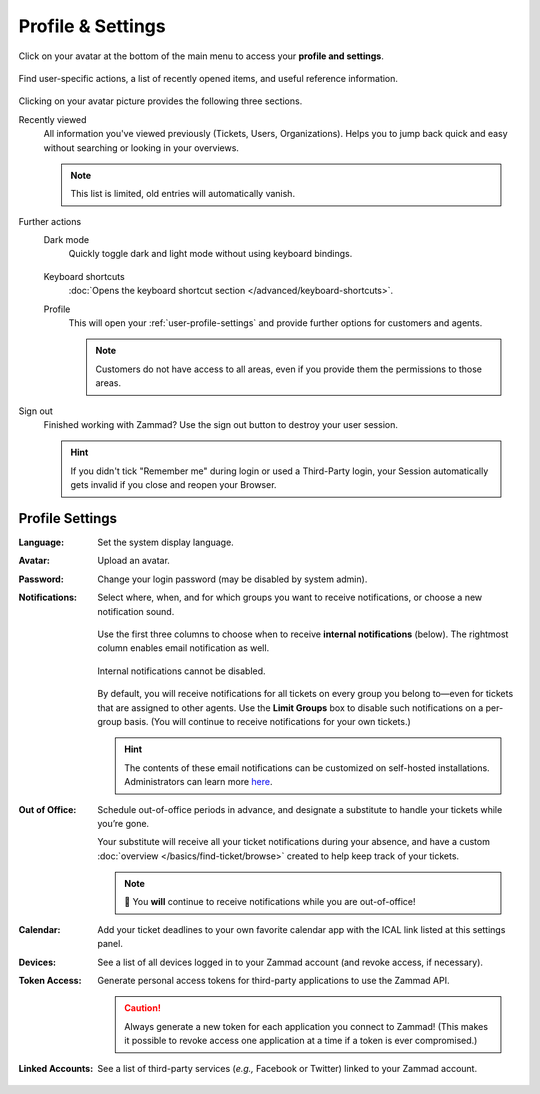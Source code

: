 ﻿Profile & Settings
==================

Click on your avatar at the bottom of the main menu
to access your **profile and settings**.

.. figure:: /images/extras/profile-and-settings/profile-and-settings.png
   :alt: User submenu
   :align: center
   :scale: 50%

   Find user-specific actions,
   a list of recently opened items,
   and useful reference information.

Clicking on your avatar picture provides the following three sections.

Recently viewed
   All information you've viewed previously (Tickets, Users, Organizations).
   Helps you to jump back quick and easy without searching or looking in your
   overviews.

   .. note:: This list is limited, old entries will automatically vanish.

Further actions
   Dark mode
      Quickly toggle dark and light mode without using keyboard bindings.

      .. figure:: /images/extras/profile-and-settings/darkmode-switch-profile.gif
         :alt: Screencast showing the dark mode button being toggled

   Keyboard shortcuts
      :doc:`Opens the keyboard shortcut section </advanced/keyboard-shortcuts>`.

   Profile
      This will open your :ref:`user-profile-settings` and provide further
      options for customers and agents.

      .. note::

         Customers do not have access to all areas, even if you provide them
         the permissions to those areas.

Sign out
   Finished working with Zammad? Use the sign out button to destroy your user
   session.

   .. hint::

      If you didn't tick "Remember me" during login or used a Third-Party login,
      your Session automatically gets invalid if you close and reopen your
      Browser.

.. _user-profile-settings:

Profile Settings
----------------

:Language:

   Set the system display language.

:Avatar:

   Upload an avatar.

:Password:

   Change your login password (may be disabled by system admin).

:Notifications:

   Select where, when, and for which groups you want to receive notifications,
   or choose a new notification sound.

   .. figure:: /images/extras/profile-and-settings/profile-and-settings-notifications-settings.jpg
      :align: center

      Use the first three columns to choose when to receive **internal
      notifications** (below). The rightmost column enables email notification
      as well.

   .. figure:: /images/extras/profile-and-settings/profile-and-settings-notifications-center.jpg
      :align: center

      Internal notifications cannot be disabled.

   .. figure:: /images/extras/profile-and-settings/profile-and-settings-notifications-limit-groups.png
      :align: center

      By default, you will receive notifications for all tickets on every group
      you belong to—even for tickets that are assigned to other agents. Use the
      **Limit Groups** box to disable such notifications on a per-group basis.
      (You will continue to receive notifications for your own tickets.)

   .. hint:: The contents of these email notifications
      can be customized on self-hosted installations.
      Administrators can learn more
      `here <https://admin-docs.zammad.org/en/latest/manage/trigger/system-notifications.html>`_.

:Out of Office: 

    Schedule out-of-office periods in advance, and designate a substitute to
    handle your tickets while you’re gone.
    
    Your substitute will receive all your ticket notifications during your
    absence, and have a custom :doc:`overview </basics/find-ticket/browse>`
    created to help keep track of your tickets.
	
    .. note:: 🔔 You **will** continue to receive notifications while you are
              out-of-office!

:Calendar:

   Add your ticket deadlines to your own favorite calendar app with the ICAL
   link listed at this settings panel.

:Devices:

   See a list of all devices logged in to your Zammad account (and revoke
   access, if necessary).

:Token Access:

   Generate personal access tokens for third-party applications to use the
   Zammad API.

   .. caution:: Always generate a new token for each application you connect to
                Zammad! (This makes it possible to revoke access one
                application at a time if a token is ever compromised.)

:Linked Accounts:

   See a list of third-party services (*e.g.,* Facebook or Twitter) linked to
   your Zammad account.
